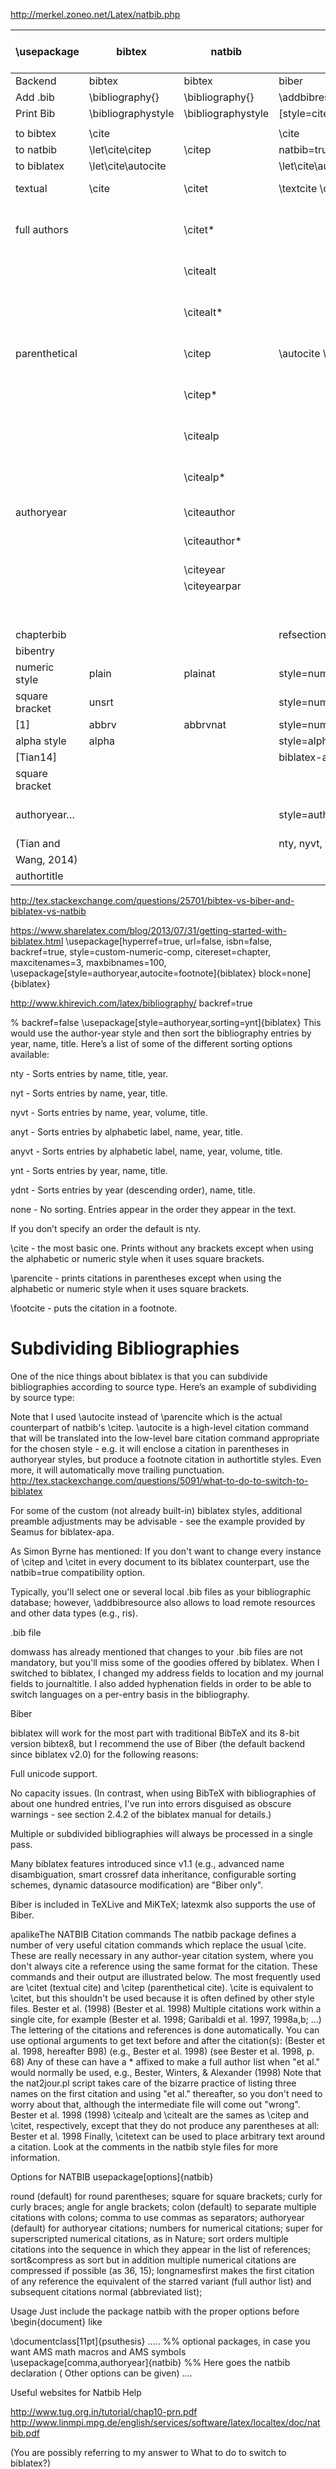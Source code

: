 http://merkel.zoneo.net/Latex/natbib.php

|----------------+--------------------+--------------------+-------------------------------+------------------------------------+-------------------|
| \usepackage    | bibtex             | natbib             | biblatex                      | in line example authoryear         | numbered          |
|----------------+--------------------+--------------------+-------------------------------+------------------------------------+-------------------|
| Backend        | bibtex             | bibtex             | biber                         |                                    |                   |
| Add .bib       | \bibliography{}    | \bibliography{}    | \addbibresource{}             |                                    |                   |
| Print Bib      | \bibliographystyle | \bibliographystyle | [style=citestyle+bibstyle]    |                                    |                   |
|                |                    |                    | \printbibliography            |                                    |                   |
|----------------+--------------------+--------------------+-------------------------------+------------------------------------+-------------------|
| to bibtex      | \cite              |                    | \cite                         | \citeX{jon90}                      |                   |
| to natbib      | \let\cite\citep    | \citep             | natbib=true                   |                                    |                   |
| to biblatex    | \let\cite\autocite |                    | \let\cite\autocite            |                                    |                   |
|----------------+--------------------+--------------------+-------------------------------+------------------------------------+-------------------|
| textual        | \cite              | \citet             | \textcite    \cite            | Jones et al. (1990)                | Jones et al. [21] |
| full authors   |                    | \citet*            |                               | Jones, Baker, and Williams (1990)  |                   |
|                |                    | \citealt           |                               | Jones et al. 1990                  |                   |
|                |                    | \citealt*          |                               | Jones, Baker, and Williams 1990    |                   |
|----------------+--------------------+--------------------+-------------------------------+------------------------------------+-------------------|
| parenthetical  |                    | \citep             | \autocite    \parencite       | (Jones et al., 1990)               | [21]              |
|                |                    | \citep*            |                               | (Jones, Baker, and Williams, 1990) |                   |
|                |                    | \citealp           |                               | Jones et al., 1990                 |                   |
|                |                    | \citealp*          |                               | Jones, Baker, and Williams, 1990   |                   |
|----------------+--------------------+--------------------+-------------------------------+------------------------------------+-------------------|
| authoryear     |                    | \citeauthor        |                               | Jones et al.                       |                   |
|                |                    | \citeauthor*       |                               | Jones, Baker, and Williams         |                   |
|                |                    | \citeyear          |                               | 1990                               |                   |
|                |                    | \citeyearpar       |                               | (1990)                             |                   |
|----------------+--------------------+--------------------+-------------------------------+------------------------------------+-------------------|
| \defcitealias  |                    | \citetalias        |                               | Paper1                             |                   |
|                |                    | \citepalias        |                               | (Paper1)                           |                   |
|----------------+--------------------+--------------------+-------------------------------+------------------------------------+-------------------|
| chapterbib     |                    |                    | refsection=chapter            |                                    |                   |
| bibentry       | \bibentry          | \bibentry          | \fullcite                     |                                    |                   |
|----------------+--------------------+--------------------+-------------------------------+------------------------------------+-------------------|
| numeric style  | plain              | plainat            | style=numeric                 |                                    | ieeetr, acm, mdpi |
| square bracket | unsrt              |                    | style=numeric,sorting=none    |                                    |                   |
| [1]            | abbrv              | abbrvnat           | style=numeric,firstinits=true |                                    |                   |
|----------------+--------------------+--------------------+-------------------------------+------------------------------------+-------------------|
| alpha style    | alpha              |                    | style=alphabetic              |                                    |                   |
| [Tian14]       |                    |                    | biblatex-apa                  |                                    |                   |
| square bracket |                    |                    |                               |                                    |                   |
|----------------+--------------------+--------------------+-------------------------------+------------------------------------+-------------------|
| authoryear...  |                    |                    | style=authoryear,sorting=nty  | year, name, volume, title.         | apalike           |
| (Tian and      |                    |                    | nty, nyvt, ydnt,none          | descending                         |                   |
| Wang, 2014)    |                    |                    |                               |                                    |                   |
|----------------+--------------------+--------------------+-------------------------------+------------------------------------+-------------------|
| authortitle    |                    |                    |                               |                                    |                   |
|----------------+--------------------+--------------------+-------------------------------+------------------------------------+-------------------|
http://tex.stackexchange.com/questions/25701/bibtex-vs-biber-and-biblatex-vs-natbib

https://www.sharelatex.com/blog/2013/07/31/getting-started-with-biblatex.html
\usepackage[hyperref=true,
            url=false,
            isbn=false,
            backref=true,
            style=custom-numeric-comp,
            citereset=chapter,
            maxcitenames=3,
            maxbibnames=100,
\usepackage[style=authoryear,autocite=footnote]{biblatex}
            block=none]{biblatex}


http://www.khirevich.com/latex/bibliography/
backref=true

% backref=false
\DefineBibliographyStrings{english}{%
    backrefpage  = {see p.}, % for single page number
    backrefpages = {see pp.} % for multiple page numbers
}
\usepackage[style=authoryear,sorting=ynt]{biblatex}
This would use the author-year style and then sort the bibliography entries by year, name, title. Here’s a list of some of the different sorting options available:

nty - Sorts entries by name, title, year.

nyt - Sorts entries by name, year, title.

nyvt - Sorts entries by name, year, volume, title.

anyt - Sorts entries by alphabetic label, name, year, title.

anyvt - Sorts entries by alphabetic label, name, year, volume, title.

ynt - Sorts entries by year, name, title.

ydnt - Sorts entries by year (descending order), name, title.

none - No sorting. Entries appear in the order they appear in the text.

If you don’t specify an order the default is nty.


\cite - the most basic one. Prints without any brackets except when using the alphabetic or numeric style when it uses square brackets.

\parencite - prints citations in parentheses except when using the alphabetic or numeric style when it uses square brackets.

\footcite - puts the citation in a footnote.
* Subdividing Bibliographies

One of the nice things about biblatex is that you can subdivide bibliographies according to source type. Here’s an example of subdividing by source type:

\printbibheading
\printbibliography[type=book,heading=subbibliography,title={Book Sources}]
\printbibliography[nottype=book,heading=subbibliography,title={Other Sources}

\printbibheading
\printbibliography[keyword=major,heading=subbibliography,title={Major Sources}]
\printbibliography[keyword=minor,heading=subbibliography,title={Minor Sources}]
Note that I used \autocite instead of \parencite which is the actual counterpart of natbib's \citep. \autocite is a high-level citation command that will be translated into the low-level bare citation command appropriate for the chosen style - e.g. it will enclose a citation in parentheses in authoryear styles, but produce a footnote citation in authortitle styles. Even more, it will automatically move trailing punctuation.
http://tex.stackexchange.com/questions/5091/what-to-do-to-switch-to-biblatex

For some of the custom (not already built-in) biblatex styles, additional preamble adjustments may be advisable - see the example provided by Seamus for biblatex-apa.

As Simon Byrne has mentioned: If you don't want to change every instance of \citep and \citet in every document to its biblatex counterpart, use the natbib=true compatibility option.

Typically, you'll select one or several local .bib files as your bibliographic database; however, \addbibresource also allows to load remote resources and other data types (e.g., ris).

.bib file

domwass has already mentioned that changes to your .bib files are not mandatory, but you'll miss some of the goodies offered by biblatex. When I switched to biblatex, I changed my address fields to location and my journal fields to journaltitle. I also added hyphenation fields in order to be able to switch languages on a per-entry basis in the bibliography.

Biber

biblatex will work for the most part with traditional BibTeX and its 8-bit version bibtex8, but I recommend the use of Biber (the default backend since biblatex v2.0) for the following reasons:

Full unicode support.

No capacity issues. (In contrast, when using BibTeX with bibliographies of about one hundred entries, I've run into errors disguised as obscure warnings - see section 2.4.2 of the biblatex manual for details.)

Multiple or subdivided bibliographies will always be processed in a single pass.

Many biblatex features introduced since v1.1 (e.g., advanced name disambiguation, smart crossref data inheritance, configurable sorting schemes, dynamic datasource modification) are "Biber only".

Biber is included in TeXLive and MiKTeX; latexmk also supports the use of Biber.

apalikeThe NATBIB Citation commands
The natbib package defines a number of very useful citation commands which replace the usual \cite. These are really necessary in any author-year citation system, where you don't always cite a reference using the same format for the citation. These commands and their output are illustrated below. The most frequently used are \citet (textual cite) and \citep (parenthetical cite). \cite is equivalent to \citet, but this shouldn't be used because it is often defined by other style files.
\citet{KEY}
Bester et al. (1998)
\citep{KEY}
(Bester et al. 1998)
Multiple citations work within a single cite, for example
\citep{KEY1, KEY2, KEY3, KEY4, ...}
(Bester et al. 1998; Garibaldi et al. 1997, 1998a,b; ...)
The lettering of the citations and references is done automatically.
You can use optional arguments to get text before and after the citation(s):
\citep[hereafter B98]{KEY}
(Bester et al. 1998, hereafter B98)
\citep[e.g.,][]{KEY}
(e.g., Bester et al. 1998)
\citep[see][p. 68]{KEY}
(see Bester et al. 1998, p. 68)
Any of these can have a * affixed to make a full author list when "et al." would normally be used, e.g.,
\citet*{KEY}
Bester, Winters, & Alexander (1998)
Note that the nat2jour.pl script takes care of the bizarre practice of listing three names on the first citation and using "et al." thereafter, so you don't need to worry about that, although the intermediate file will come out "wrong".
\citeauthor{KEY}
Bester et al.
\citeyear{KEY}
1998
\citeyearpar{KEY}
(1998)
\citealp and \citealt are the sames as \citep and \citet, respectively, except that they do not produce any parentheses at all:
\citealt{KEY}
Bester et al. 1998
Finally, \citetext can be used to place arbitrary text around a citation. Look at the comments in the natbib style files for more information.

 
 
Options for NATBIB
usepackage[options]{natbib} 
 

 
round
(default) for round parentheses;
square
for square brackets;
curly
for curly braces;
angle
for angle brackets;
colon
(default) to separate multiple citations with colons;
comma
to use commas as separators;
authoryear
(default) for author­year citations;
numbers
for numerical citations;
super
for superscripted numerical citations, as in Nature;
sort
orders multiple citations into the sequence in which they appear in the list of references;
sort&compress as sort but in addition multiple numerical citations are compressed if possible (as 3­6, 15);
longnamesfirst makes the first citation of any reference the equivalent of the starred variant (full author list) and subsequent citations normal (abbreviated list); 
 
 
Usage
Just include the package natbib with the proper options before \begin{document} like 
 
 
\documentclass[11pt]{psuthesis} 
..... 
%% optional packages, in case you want AMS math macros and AMS symbols
\usepackage[comma,authoryear]{natbib} %% Here goes the natbib declaration ( Other options can be given) 
.... 
 

  
 
\begin{document}
...
citet{KEY}
%% Citatitions
\citep{KEY}
...

 
 
\bibliographystyle{ieeetr} 
% or: plain,unsrt,alpha,abbrv,acm,apalike,...
\bibliography{abbr_long,pubext} 
...
\end{document} 
 
  
 
 
Useful websites for Natbib Help 
 
 
http://www.tug.org.in/tutorial/chap10-prn.pdf
http://www.linmpi.mpg.de/english/services/software/latex/localtex/doc/natbib.pdf 
 

(You are possibly referring to my answer to What to do to switch to biblatex?)

For citations that aren't used in the flow of the text ("As Einstein (1905) showed ...", produced by \textcite), biblatex offers four basic citation commands resp. package options:

\cite [autocite=plain]: Citations are typeset as-is;

\parencite [autocite=inline]: Citations are typeset in parentheses;

\footcite [autocite=footnote]: Citations are typeset as footnotes;

\supercite [autocite=superscript] (only available for the numeric style family): Citations are typeset as superscripts.

Instead of choosing one of those four commands, one may simply use the higer-level command \autocite; biblatex will automatically translate it into the lower-level citation command most appropriate for the style family (e.g., \parencite for authoryear, \footcite for authortitle).

If you want to switch to a non-default citation command (e.g., \footnote for authoryear), you simply add the corresponding package option:

\usepackage[style=authoryear,autocite=footnote]{biblatex} 
  
